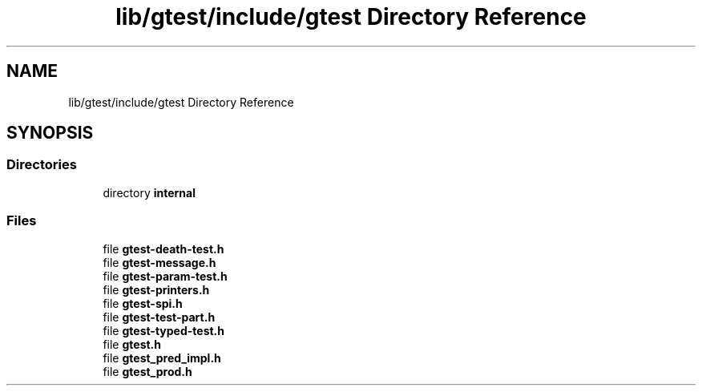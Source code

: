 .TH "lib/gtest/include/gtest Directory Reference" 3 "Sun Jul 12 2020" "My Project" \" -*- nroff -*-
.ad l
.nh
.SH NAME
lib/gtest/include/gtest Directory Reference
.SH SYNOPSIS
.br
.PP
.SS "Directories"

.in +1c
.ti -1c
.RI "directory \fBinternal\fP"
.br
.in -1c
.SS "Files"

.in +1c
.ti -1c
.RI "file \fBgtest\-death\-test\&.h\fP"
.br
.ti -1c
.RI "file \fBgtest\-message\&.h\fP"
.br
.ti -1c
.RI "file \fBgtest\-param\-test\&.h\fP"
.br
.ti -1c
.RI "file \fBgtest\-printers\&.h\fP"
.br
.ti -1c
.RI "file \fBgtest\-spi\&.h\fP"
.br
.ti -1c
.RI "file \fBgtest\-test\-part\&.h\fP"
.br
.ti -1c
.RI "file \fBgtest\-typed\-test\&.h\fP"
.br
.ti -1c
.RI "file \fBgtest\&.h\fP"
.br
.ti -1c
.RI "file \fBgtest_pred_impl\&.h\fP"
.br
.ti -1c
.RI "file \fBgtest_prod\&.h\fP"
.br
.in -1c
